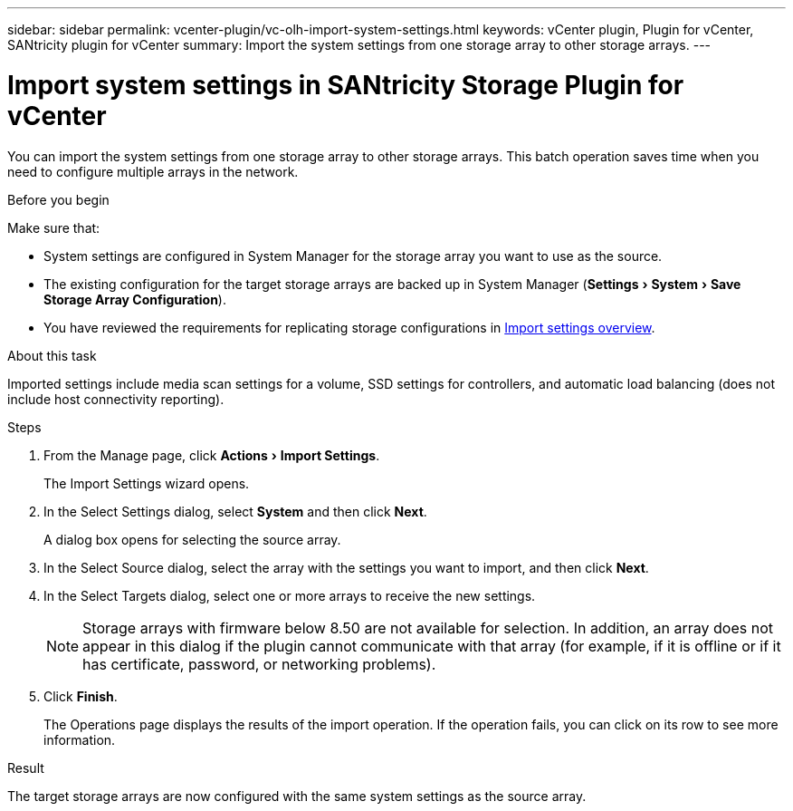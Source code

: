 ---
sidebar: sidebar
permalink: vcenter-plugin/vc-olh-import-system-settings.html
keywords: vCenter plugin, Plugin for vCenter, SANtricity plugin for vCenter
summary: Import the system settings from one storage array to other storage arrays.
---

= Import system settings in SANtricity Storage Plugin for vCenter
:experimental:
:hardbreaks:
:nofooter:
:icons: font
:linkattrs:
:imagesdir: ../media/

[.lead]
You can import the system settings from one storage array to other storage arrays. This batch operation saves time when you need to configure multiple arrays in the network.

.Before you begin

Make sure that:

* System settings are configured in System Manager for the storage array you want to use as the source.
* The existing configuration for the target storage arrays are backed up in System Manager (menu:Settings[System > Save Storage Array Configuration]).
* You have reviewed the requirements for replicating storage configurations in link:vc-olh-import-settings-overview.html[Import settings overview].

.About this task

Imported settings include media scan settings for a volume, SSD settings for controllers, and automatic load balancing (does not include host connectivity reporting).

.Steps

. From the Manage page, click menu:Actions[Import Settings].
+
The Import Settings wizard opens.

. In the Select Settings dialog, select *System* and then click *Next*.
+
A dialog box opens for selecting the source array.

. In the Select Source dialog, select the array with the settings you want to import, and then click *Next*.
. In the Select Targets dialog, select one or more arrays to receive the new settings.
+
[NOTE]
Storage arrays with firmware below 8.50 are not available for selection. In addition, an array does not appear in this dialog if the plugin cannot communicate with that array (for example, if it is offline or if it has certificate, password, or networking problems).

. Click *Finish*.
+
The Operations page displays the results of the import operation. If the operation fails, you can click on its row to see more information.

.Result

The target storage arrays are now configured with the same system settings as the source array.
